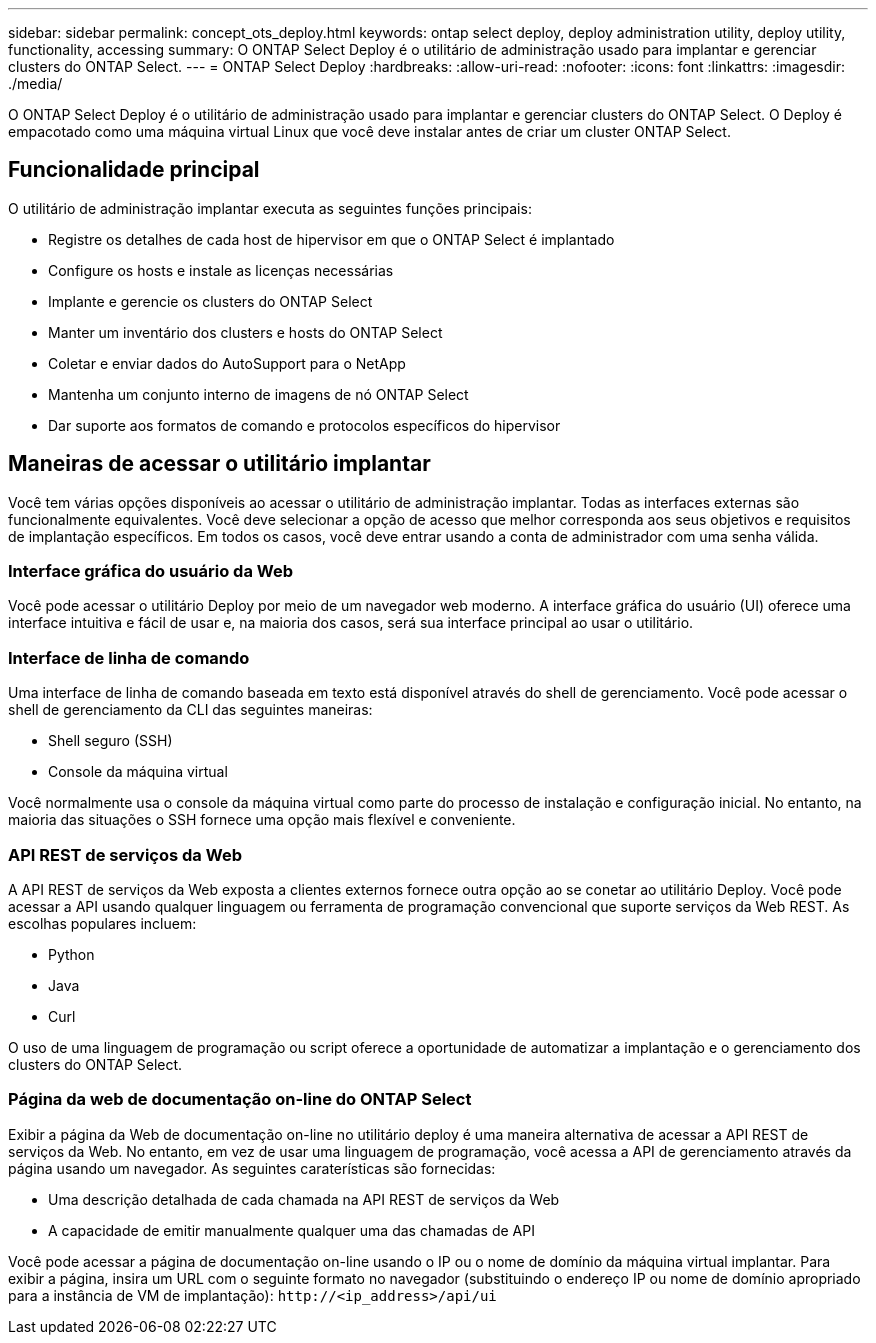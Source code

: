 ---
sidebar: sidebar 
permalink: concept_ots_deploy.html 
keywords: ontap select deploy, deploy administration utility, deploy utility, functionality, accessing 
summary: O ONTAP Select Deploy é o utilitário de administração usado para implantar e gerenciar clusters do ONTAP Select. 
---
= ONTAP Select Deploy
:hardbreaks:
:allow-uri-read: 
:nofooter: 
:icons: font
:linkattrs: 
:imagesdir: ./media/


[role="lead"]
O ONTAP Select Deploy é o utilitário de administração usado para implantar e gerenciar clusters do ONTAP Select. O Deploy é empacotado como uma máquina virtual Linux que você deve instalar antes de criar um cluster ONTAP Select.



== Funcionalidade principal

O utilitário de administração implantar executa as seguintes funções principais:

* Registre os detalhes de cada host de hipervisor em que o ONTAP Select é implantado
* Configure os hosts e instale as licenças necessárias
* Implante e gerencie os clusters do ONTAP Select
* Manter um inventário dos clusters e hosts do ONTAP Select
* Coletar e enviar dados do AutoSupport para o NetApp
* Mantenha um conjunto interno de imagens de nó ONTAP Select
* Dar suporte aos formatos de comando e protocolos específicos do hipervisor




== Maneiras de acessar o utilitário implantar

Você tem várias opções disponíveis ao acessar o utilitário de administração implantar. Todas as interfaces externas são funcionalmente equivalentes. Você deve selecionar a opção de acesso que melhor corresponda aos seus objetivos e requisitos de implantação específicos. Em todos os casos, você deve entrar usando a conta de administrador com uma senha válida.



=== Interface gráfica do usuário da Web

Você pode acessar o utilitário Deploy por meio de um navegador web moderno. A interface gráfica do usuário (UI) oferece uma interface intuitiva e fácil de usar e, na maioria dos casos, será sua interface principal ao usar o utilitário.



=== Interface de linha de comando

Uma interface de linha de comando baseada em texto está disponível através do shell de gerenciamento. Você pode acessar o shell de gerenciamento da CLI das seguintes maneiras:

* Shell seguro (SSH)
* Console da máquina virtual


Você normalmente usa o console da máquina virtual como parte do processo de instalação e configuração inicial. No entanto, na maioria das situações o SSH fornece uma opção mais flexível e conveniente.



=== API REST de serviços da Web

A API REST de serviços da Web exposta a clientes externos fornece outra opção ao se conetar ao utilitário Deploy. Você pode acessar a API usando qualquer linguagem ou ferramenta de programação convencional que suporte serviços da Web REST. As escolhas populares incluem:

* Python
* Java
* Curl


O uso de uma linguagem de programação ou script oferece a oportunidade de automatizar a implantação e o gerenciamento dos clusters do ONTAP Select.



=== Página da web de documentação on-line do ONTAP Select

Exibir a página da Web de documentação on-line no utilitário deploy é uma maneira alternativa de acessar a API REST de serviços da Web. No entanto, em vez de usar uma linguagem de programação, você acessa a API de gerenciamento através da página usando um navegador. As seguintes caraterísticas são fornecidas:

* Uma descrição detalhada de cada chamada na API REST de serviços da Web
* A capacidade de emitir manualmente qualquer uma das chamadas de API


Você pode acessar a página de documentação on-line usando o IP ou o nome de domínio da máquina virtual implantar. Para exibir a página, insira um URL com o seguinte formato no navegador (substituindo o endereço IP ou nome de domínio apropriado para a instância de VM de implantação): `\http://<ip_address>/api/ui`
